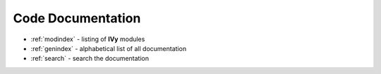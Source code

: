 Code Documentation
------------------

* :ref:`modindex` - listing of **IVy** modules
* :ref:`genindex` - alphabetical list of all documentation
* :ref:`search` - search the documentation